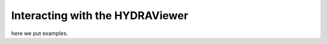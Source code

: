 .. _display:

Interacting with the HYDRAViewer
=================================

here we put examples.
